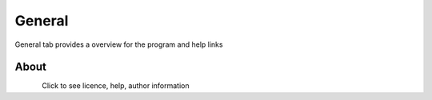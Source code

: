 General
===========================

General tab provides a overview for the program and help links

About
*********************
.. figure:: _static/logos/ana_icon.png
    :align: left

Click to see licence, help, author information

